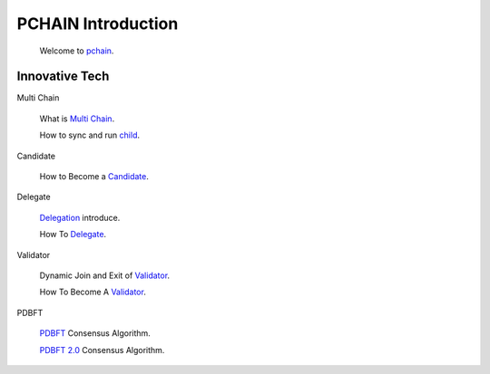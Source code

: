 ===================
PCHAIN Introduction
===================

    Welcome to `pchain <https://github.com/pchain-org/pchain>`_.

---------------
Innovative Tech
---------------
Multi Chain

   What is `Multi Chain <https://github.com/pchain-org/pchain/wiki/Multi-Chain>`_.

   How to sync and run `child <https://github.com/pchain-org/pchain/wiki/How-to-sync-and-run-child_0>`_.

Candidate

   How to Become a `Candidate <https://github.com/pchain-org/pchain/wiki/How-to-Become-a-Candidate>`_.


Delegate

   `Delegation <https://github.com/pchain-org/pchain/wiki/Delegation>`_ introduce.

   How To `Delegate <https://github.com/pchain-org/pchain/wiki/How-To-Delegate>`_.

Validator

   Dynamic Join and Exit of `Validator <https://github.com/pchain-org/pchain/wiki/Dynamic-Join-and-Exit-of-Validator>`_.

   How To Become A `Validator <https://github.com/pchain-org/pchain/wiki/How-To-Become-A-Validator>`_.


PDBFT

   `PDBFT <https://github.com/pchain-org/pchain/wiki/PDBFT-Consensus-Algorithm>`_ Consensus Algorithm.

   `PDBFT 2.0 <https://github.com/pchain-org/pchain/wiki/PDBFT-2.0-Consensus-Algorithm>`_ Consensus Algorithm.




